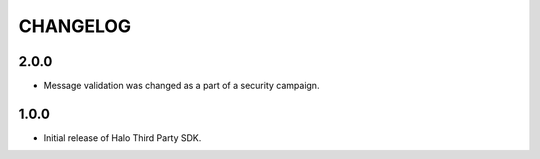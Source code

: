 =========
CHANGELOG
=========

2.0.0
-----
* Message validation was changed as a part of a security campaign.

1.0.0
-----
* Initial release of Halo Third Party SDK.
